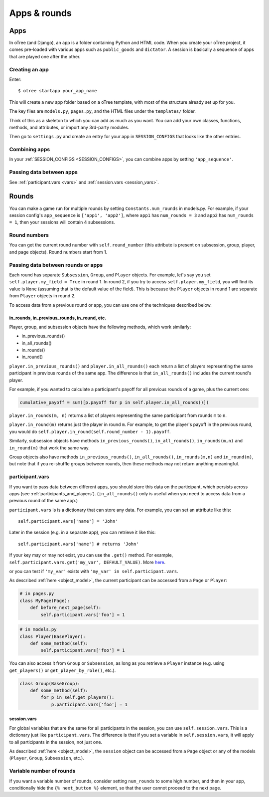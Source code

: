 Apps & rounds
^^^^^^^^^^^^^

Apps
====

In oTree (and Django), an app is a folder containing Python and HTML code. When
you create your oTree project, it comes pre-loaded with various apps such as
``public_goods`` and ``dictator``. A session is basically a sequence of
apps that are played one after the other.

Creating an app
---------------

Enter::

    $ otree startapp your_app_name

This will create a new app folder based on a oTree template, with most
of the structure already set up for you.

The key files are ``models.py``, ``pages.py``, and the HTML files
under the ``templates/`` folder.

Think of this as a skeleton to which you can add as much as you want.
You can add your own classes, functions, methods, and attributes, or
import any 3rd-party modules.

Then go to ``settings.py`` and create an entry for your app in
``SESSION_CONFIGS`` that looks like the other entries.

Combining apps
--------------

In your :ref:`SESSION_CONFIGS <SESSION_CONFIGS>`, you can combine apps
by setting ``'app_sequence'``.

Passing data between apps
-------------------------

See :ref:`participant.vars <vars>` and :ref:`session.vars <session_vars>`.


.. _rounds:

Rounds
======

You can make a game run for multiple rounds by setting ``Constants.num_rounds``
in models.py. For example, if your session config's ``app_sequence`` is ``['app1', 'app2']``,
where ``app1`` has ``num_rounds = 3`` and ``app2`` has ``num_rounds = 1``,
then your sessions will contain 4 subsessions.


Round numbers
-------------

You can get the current round number with ``self.round_number``
(this attribute is present on subsession, group, player, and page objects).
Round numbers start from 1.

.. _in_rounds:

Passing data between rounds or apps
-----------------------------------

Each round has separate ``Subsession``, ``Group``, and ``Player`` objects.
For example, let's say you set ``self.player.my_field = True`` in round 1.
In round 2, if you try to access ``self.player.my_field``,
you will find its value is ``None``
(assuming that is the default value of the field).
This is because the ``Player`` objects
in round 1 are separate from ``Player`` objects in round 2.

To access data from a previous round or app,
you can use one of the techniques described below.

in_rounds, in_previous_rounds, in_round, etc.
~~~~~~~~~~~~~~~~~~~~~~~~~~~~~~~~~~~~~~~~~~~~~

Player, group, and subsession objects have the following methods, which work
similarly:

-   in_previous_rounds()
-   in_all_rounds()
-   in_rounds()
-   in_round()

``player.in_previous_rounds()`` and ``player.in_all_rounds()``
each return a list of players representing the same participant in
previous rounds of the same app. The difference is that ``in_all_rounds()``
includes the current round's player.

For example, if you wanted to calculate a participant's payoff for all previous
rounds of a game, plus the current one:

.. code-block:: python

    cumulative_payoff = sum([p.payoff for p in self.player.in_all_rounds()])

``player.in_rounds(m, n)`` returns a list of players representing the same participant from rounds ``m`` to ``n``.

``player.in_round(m)`` returns just the player in round ``m``.
For example, to get the player's payoff in the previous round,
you would do ``self.player.in_round(self.round_number - 1).payoff``.

Similarly, subsession objects have methods ``in_previous_rounds()``,
``in_all_rounds()``, ``in_rounds(m,n)`` and ``in_round(m)`` that work the same way.

Group objects also have methods ``in_previous_rounds()``, ``in_all_rounds()``, ``in_rounds(m,n)`` and ``in_round(m)``,
but note that if you re-shuffle groups between rounds,
then these methods may not return anything meaningful.

.. _vars:

participant.vars
----------------

If you want to pass data between different apps,
you should store this data on the participant,
which persists across apps (see :ref:`participants_and_players`).
(``in_all_rounds()`` only is useful when you need to access data from a previous
round of the same app.)


``participant.vars`` is is a dictionary that can store any data.
For example, you can set an attribute like this::

    self.participant.vars['name'] = 'John'

Later in the session (e.g. in a separate app),
you can retrieve it like this::

    self.participant.vars['name'] # returns 'John'

If your key may or may not exist, you can use the ``.get()`` method.
For example, ``self.participant.vars.get('my_var', DEFAULT_VALUE)``.
More `here <https://docs.python.org/3/library/stdtypes.html#dict.get>`__.

or you can test if ``'my_var'`` exists with ``'my_var' in self.participant.vars``.

As described :ref:`here <object_model>`, the current participant can be
accessed from a ``Page`` or ``Player``:

.. code-block:: python

    # in pages.py
    class MyPage(Page):
        def before_next_page(self):
            self.participant.vars['foo'] = 1

.. code-block:: python

    # in models.py
    class Player(BasePlayer):
        def some_method(self):
            self.participant.vars['foo'] = 1

You can also access it from ``Group`` or ``Subsession``, as long as you retrieve
a ``Player`` instance (e.g. using ``get_players()`` or ``get_player_by_role()``,
etc.).

.. code-block:: python

    class Group(BaseGroup):
        def some_method(self):
            for p in self.get_players():
                p.participant.vars['foo'] = 1


.. _session_vars:

session.vars
~~~~~~~~~~~~

For global variables that are the same for all participants in the session,
you can use ``self.session.vars``.
This is a dictionary just like ``participant.vars``. The difference is that
if you set a variable in ``self.session.vars``, it will apply
to all participants in the session, not just one.

As described :ref:`here <object_model>`, the ``session`` object can be
accessed from a ``Page`` object or any of the models (``Player``, ``Group``,
``Subsession``, etc.).


Variable number of rounds
-------------------------

If you want a variable number of rounds, consider setting ``num_rounds``
to some high number, and then in your app, conditionally hide the
``{% next_button %}`` element, so that the user cannot proceed to the next
page.
